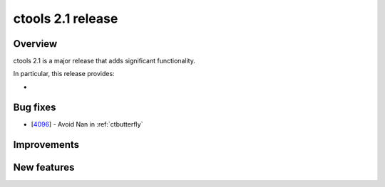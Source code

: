.. _2.1:

ctools 2.1 release
==================

Overview
--------

ctools 2.1 is a major release that adds significant functionality.

In particular, this release provides:

*


Bug fixes
---------

* [`4096 <https://cta-redmine.irap.omp.eu/issues/4096>`_] -
  Avoid Nan in :ref:`ctbutterfly`


Improvements
------------


New features
------------

